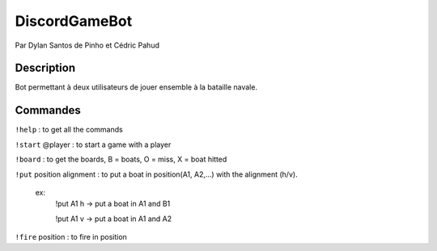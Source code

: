 ﻿DiscordGameBot
==============

Par Dylan Santos de Pinho et Cédric Pahud

Description
-----------

Bot permettant à deux utilisateurs de jouer ensemble à la bataille navale.

Commandes
---------

``!help`` : to get all the commands

``!start`` @player : to start a game with a player

``!board`` : to get the boards, B = boats, O = miss, X = boat hitted

``!put`` position alignment : to put a boat in position(A1, A2,...) with the alignment (h/v).

    ex:
       !put A1 h -> put a boat in A1 and B1

       !put A1 v -> put a boat in A1 and A2 

``!fire`` position : to fire in position

    

